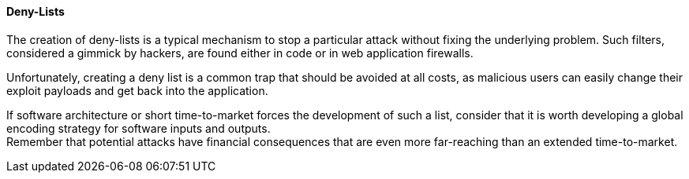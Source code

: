 ==== Deny-Lists

The creation of deny-lists is a typical mechanism to stop a particular attack
without fixing the underlying problem. Such filters, considered a gimmick by
hackers, are found either in code or in web application firewalls.

Unfortunately, creating a deny list is a common trap that should be avoided at
all costs, as malicious users can easily change their exploit payloads and get
back into the application.

If software architecture or short time-to-market forces the development of such
a list, consider that it is worth developing a global encoding strategy for
software inputs and outputs. +
Remember that potential attacks have financial consequences that are even more
far-reaching than an extended time-to-market.

